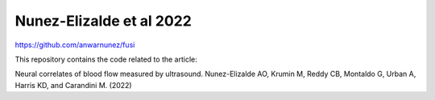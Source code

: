 ==========================
 Nunez-Elizalde et al 2022
==========================

https://github.com/anwarnunez/fusi


This repository contains the code related to the article:

Neural correlates of blood flow measured by ultrasound. Nunez-Elizalde AO, Krumin M, Reddy CB, Montaldo G, Urban A, Harris KD, and Carandini M. (2022)
